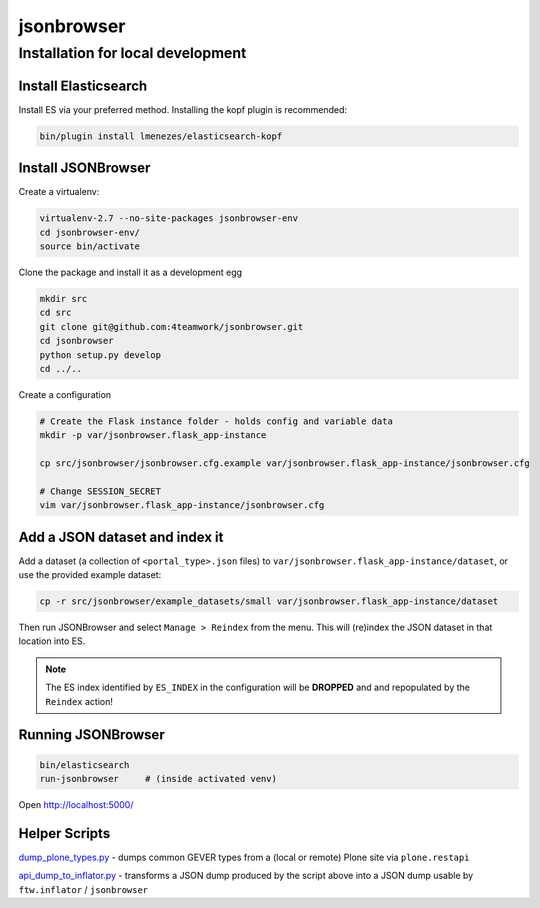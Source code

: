 jsonbrowser
=============

Installation for local development
----------------------------------

Install Elasticsearch
^^^^^^^^^^^^^^^^^^^^^

Install ES via your preferred method. Installing the kopf plugin is recommended:

.. code::

    bin/plugin install lmenezes/elasticsearch-kopf


Install JSONBrowser
^^^^^^^^^^^^^^^^^^^

Create a virtualenv:

.. code::

    virtualenv-2.7 --no-site-packages jsonbrowser-env
    cd jsonbrowser-env/
    source bin/activate


Clone the package and install it as a development egg

.. code::

    mkdir src
    cd src
    git clone git@github.com:4teamwork/jsonbrowser.git
    cd jsonbrowser
    python setup.py develop
    cd ../..

Create a configuration

.. code::

    # Create the Flask instance folder - holds config and variable data
    mkdir -p var/jsonbrowser.flask_app-instance

    cp src/jsonbrowser/jsonbrowser.cfg.example var/jsonbrowser.flask_app-instance/jsonbrowser.cfg

    # Change SESSION_SECRET
    vim var/jsonbrowser.flask_app-instance/jsonbrowser.cfg


Add a JSON dataset and index it
^^^^^^^^^^^^^^^^^^^^^^^^^^^^^^^

Add a dataset (a collection of ``<portal_type>.json`` files) to
``var/jsonbrowser.flask_app-instance/dataset``, or use the provided example
dataset:

.. code::

    cp -r src/jsonbrowser/example_datasets/small var/jsonbrowser.flask_app-instance/dataset

Then run JSONBrowser and select ``Manage > Reindex`` from the menu. This will
(re)index the JSON dataset in that location into ES.

.. note::

    The ES index identified by ``ES_INDEX`` in the configuration will be
    **DROPPED** and and repopulated by the ``Reindex`` action!

Running JSONBrowser
^^^^^^^^^^^^^^^^^^^

.. code::

    bin/elasticsearch
    run-jsonbrowser     # (inside activated venv)

Open http://localhost:5000/

Helper Scripts
^^^^^^^^^^^^^^

`dump_plone_types.py <https://github.com/4teamwork/jsonbrowser/blob/master/scripts/dump_plone_types.py>`_ - dumps common GEVER types from a (local or remote) Plone site via ``plone.restapi``


`api_dump_to_inflator.py <https://github.com/4teamwork/jsonbrowser/blob/master/scripts/api_dump_to_inflator.py>`_ - transforms a JSON dump produced by the script above into a JSON dump usable by ``ftw.inflator`` / ``jsonbrowser``


